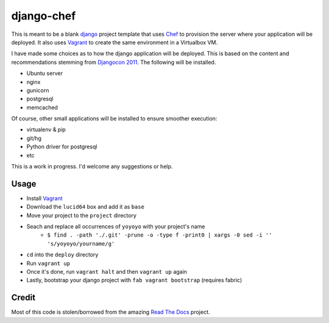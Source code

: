 django-chef
===========

This is meant to be a blank `django`_ project template that uses `Chef`_ to
provision the server where your application will be deployed. It also uses
`Vagrant`_ to create the same environment in a Virtualbox VM.

I have made some choices as to how the django application will be deployed.
This is based on the content and recommendations stemming from `Djangocon
2011`_. The following will be installed.

* Ubuntu server
* nginx
* gunicorn
* postgresql
* memcached

Of course, other small applications will be installed to ensure smoother
execution:

* virtualenv & pip
* git/hg
* Python driver for postgresql
* etc

This is a work in progress. I'd welcome any suggestions or help.

Usage
-----

* Install `Vagrant`_
* Download the ``lucid64`` box and add it as ``base``
* Move your project to the ``project`` directory
* Seach and replace all occurrences of ``yoyoyo`` with your project's name
    * ``$ find . -path './.git' -prune -o -type f -print0 | xargs -0 sed -i '' 's/yoyoyo/yourname/g'``
* ``cd`` into the ``deploy`` directory
* Run ``vagrant up``
* Once it's done, run ``vagrant halt`` and then ``vagrant up`` again
* Lastly, bootstrap your django project with ``fab vagrant bootstrap`` (requires fabric)

Credit
------

Most of this code is stolen/borrowed from the amazing `Read The Docs`_ project.

.. _django: https://www.djangoproject.com/
.. _Chef: http://www.opscode.com/chef/
.. _Vagrant: http://vagrantup.com/
.. _DjangoCon 2011: http://djangocon.us/
.. _Read The Docs: https://github.com/rtfd/readthedocs.org
